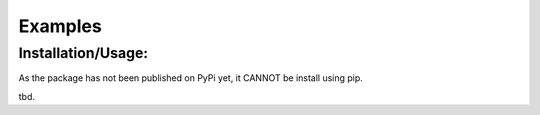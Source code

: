 Examples
=============

Installation/Usage:
*******************
As the package has not been published on PyPi yet, it CANNOT be install using pip.

tbd.